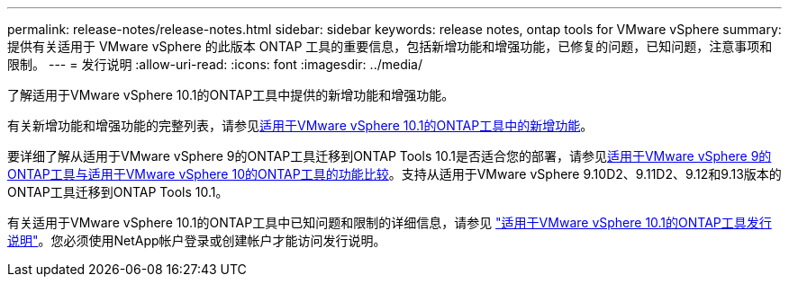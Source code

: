 ---
permalink: release-notes/release-notes.html 
sidebar: sidebar 
keywords: release notes, ontap tools for VMware vSphere 
summary: 提供有关适用于 VMware vSphere 的此版本 ONTAP 工具的重要信息，包括新增功能和增强功能，已修复的问题，已知问题，注意事项和限制。 
---
= 发行说明
:allow-uri-read: 
:icons: font
:imagesdir: ../media/


[role="lead"]
了解适用于VMware vSphere 10.1的ONTAP工具中提供的新增功能和增强功能。

有关新增功能和增强功能的完整列表，请参见xref:whats-new-otv-101.adoc[适用于VMware vSphere 10.1的ONTAP工具中的新增功能]。

要详细了解从适用于VMware vSphere 9的ONTAP工具迁移到ONTAP Tools 10.1是否适合您的部署，请参见xref:ontap-tools-9-ontap-tools-10-feature-comparison.adoc[适用于VMware vSphere 9的ONTAP工具与适用于VMware vSphere 10的ONTAP工具的功能比较]。支持从适用于VMware vSphere 9.10D2、9.11D2、9.12和9.13版本的ONTAP工具迁移到ONTAP Tools 10.1。

有关适用于VMware vSphere 10.1的ONTAP工具中已知问题和限制的详细信息，请参见 https://library.netapp.com/ecm/ecm_get_file/ECMLP3319071["适用于VMware vSphere 10.1的ONTAP工具发行说明"^]。您必须使用NetApp帐户登录或创建帐户才能访问发行说明。
